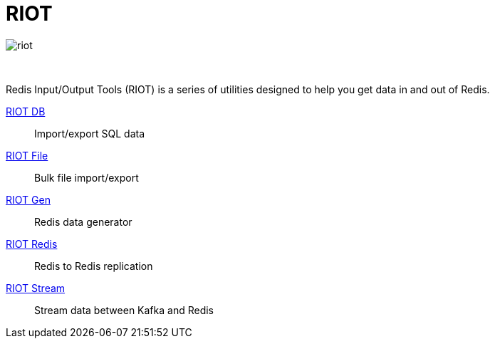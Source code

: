 = RIOT
:project-repo: redis-developer/riot
:uri-repo: https://github.com/{project-repo}
ifdef::env-github[]
:badges:
:tag: master
:!toc-title:
:tip-caption: :bulb:
:note-caption: :paperclip:
:important-caption: :heavy_exclamation_mark:
:caution-caption: :fire:
:warning-caption: :warning:
endif::[]

// Badges
ifdef::badges[]
image:https://img.shields.io/github/release/redis-developer/riot.svg["Latest Release", link="https://github.com/redis-developer/riot/releases/latest"]
image:https://snyk.io/test/github/redis-developer/riot/badge.svg?targetFile=build.gradle["Known Vulnerabilities", link="https://snyk.io/test/github/redis-developer/riot?targetFile=build.gradle"]
image:https://img.shields.io/github/license/redis-developer/riot.svg["License", link="https://github.com/redis-developer/riot"]
endif::[]

image::https://developer.redislabs.com/riot/images/riot.svg[]

{empty} +
[.lead]
Redis Input/Output Tools (RIOT) is a series of utilities designed to help you get data in and out of Redis.

http://developer.redislabs.com/riot/db.html[RIOT DB]::
    Import/export SQL data
http://developer.redislabs.com/riot/file.html[RIOT File]::
    Bulk file import/export
http://developer.redislabs.com/riot/gen.html[RIOT Gen]::
    Redis data generator
http://developer.redislabs.com/riot/redis.html[RIOT Redis]::
    Redis to Redis replication
http://developer.redislabs.com/riot/stream.html[RIOT Stream]::
    Stream data between Kafka and Redis